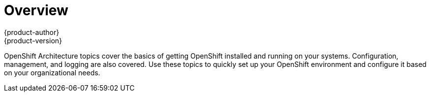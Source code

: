 = Overview
{product-author}
{product-version}
:data-uri:
:icons:
:experimental:

OpenShift Architecture topics cover the basics of getting OpenShift installed and running on your systems. Configuration, management, and logging are also covered. Use these topics to quickly set up your OpenShift environment and configure it based on your organizational needs.

